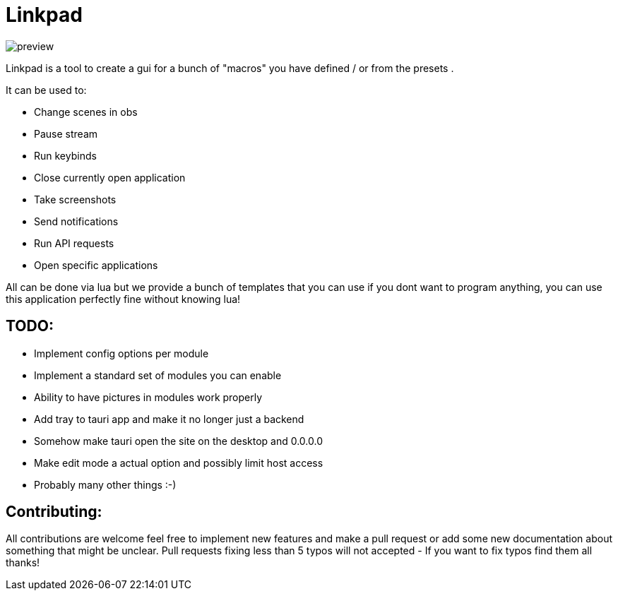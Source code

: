 = Linkpad

image::./public/preview.png[]

Linkpad is a tool to create a gui for a bunch of "macros" you have defined / or from the presets .

It can be used to:

* Change scenes in obs
* Pause stream
* Run keybinds
* Close currently open application
* Take screenshots
* Send notifications
* Run API requests
* Open specific applications

All can be done via lua but we provide a bunch of templates that you can use if you dont want to program anything, you can use this application perfectly fine without knowing lua!

== TODO:

* Implement config options per module
* Implement a standard set of modules you can enable
* Ability to have pictures in modules work properly
* Add tray to tauri app and make it no longer just a backend
* Somehow make tauri open the site on the desktop and 0.0.0.0
* Make edit mode a actual option and possibly limit host access
* Probably many other things :-)

== Contributing:

All contributions are welcome feel free to implement new features and make a pull request or add some new documentation about something that might be unclear.
Pull requests fixing less than 5 typos will not accepted - If you want to fix typos find them all thanks!